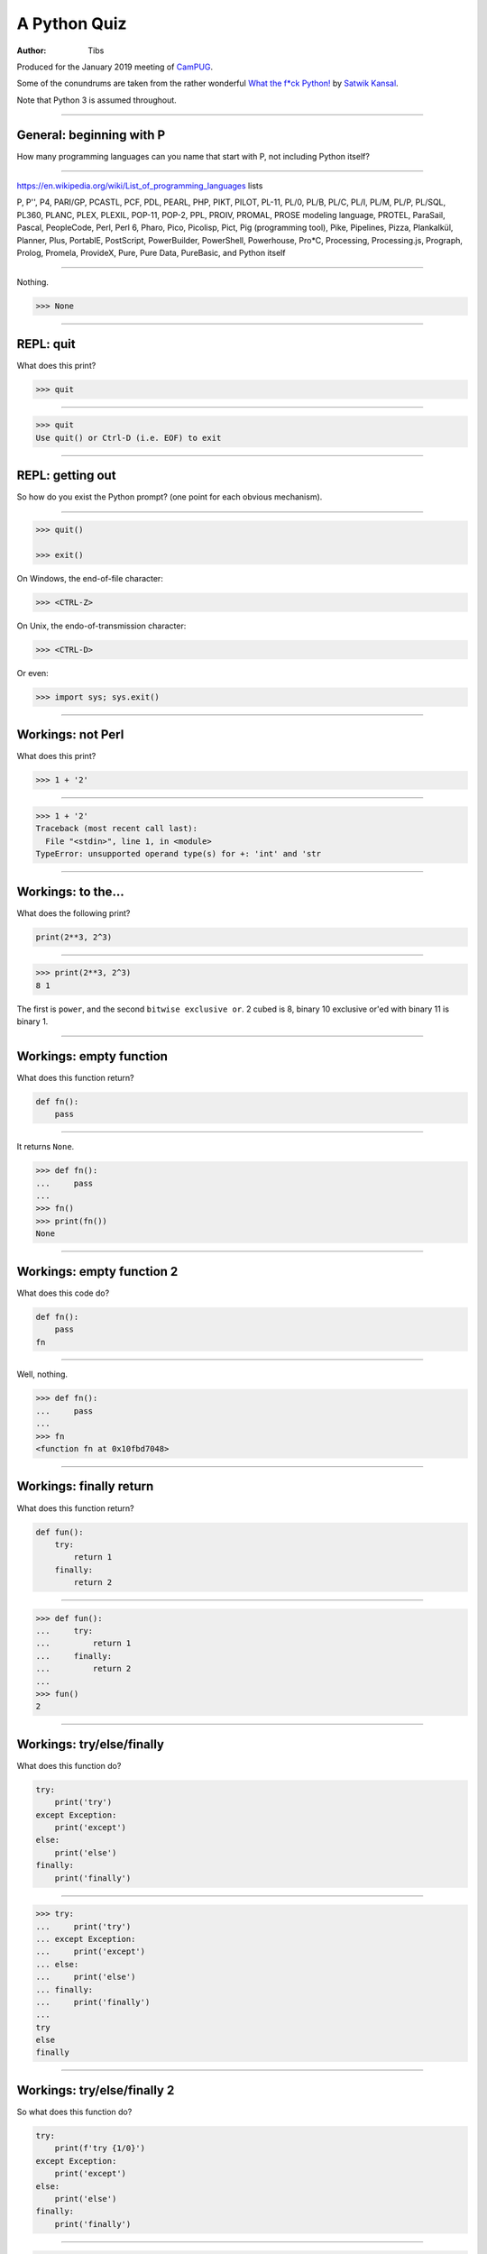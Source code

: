 =============
A Python Quiz
=============

:author: Tibs

Produced for the January 2019 meeting of CamPUG_.

Some of the conundrums are taken from the rather wonderful `What the f*ck Python!`_
by `Satwik Kansal`_.

.. _CamPUG: https://www.meetup.com/CamPUG/
.. _`What the f*ck Python!`: https://github.com/satwikkansal/wtfpython
.. _`Satwik Kansal`: http://www.satwikkansal.xyz/

Note that Python 3 is assumed throughout.

----

General: beginning with P
=========================

How many programming languages can you name that start with P, not including
Python itself?

----

https://en.wikipedia.org/wiki/List_of_programming_languages lists

P,
P'',
P4,
PARI/GP,
PCASTL,
PCF,
PDL,
PEARL,
PHP,
PIKT,
PILOT,
PL-11,
PL/0,
PL/B,
PL/C,
PL/I,
PL/M,
PL/P,
PL/SQL,
PL360,
PLANC,
PLEX,
PLEXIL,
POP-11,
POP-2,
PPL,
PROIV,
PROMAL,
PROSE modeling language,
PROTEL,
ParaSail,
Pascal,
PeopleCode,
Perl,
Perl 6,
Pharo,
Pico,
Picolisp,
Pict,
Pig (programming tool),
Pike,
Pipelines,
Pizza,
Plankalkül,
Planner,
Plus,
PortablE,
PostScript,
PowerBuilder,
PowerShell,
Powerhouse,
Pro*C,
Processing,
Processing.js,
Prograph,
Prolog,
Promela,
ProvideX,
Pure,
Pure Data,
PureBasic,
and Python itself

----

Nothing.

.. code:: python

  >>> None

----

REPL: quit
==========

What does this print?

.. code:: python

  >>> quit

----

.. code:: python

  >>> quit
  Use quit() or Ctrl-D (i.e. EOF) to exit

----

REPL: getting out
=================

So how do you exist the Python prompt? (one point for each obvious mechanism).

----

.. code:: python

  >>> quit()

  >>> exit()

On Windows, the end-of-file character:

.. code:: python

  >>> <CTRL-Z>

On Unix, the endo-of-transmission character:

.. code:: python

  >>> <CTRL-D>

Or even:

.. code:: python

  >>> import sys; sys.exit()


----

Workings: not Perl
==================

What does this print?

.. code:: python

  >>> 1 + '2'

----

.. code:: python

  >>> 1 + '2'
  Traceback (most recent call last):
    File "<stdin>", line 1, in <module>
  TypeError: unsupported operand type(s) for +: 'int' and 'str

.. ' to make vim coloriser happy


----

Workings: to the...
===================

What does the following print?

.. code:: python

    print(2**3, 2^3)

----

.. code:: python

  >>> print(2**3, 2^3)
  8 1

The first is ``power``, and the second ``bitwise exclusive or``.  2 cubed is
8, binary 10 exclusive or'ed with binary 11 is binary 1.


----

Workings: empty function
========================

What does this function return?

.. code:: python

  def fn():
      pass

----

It returns ``None``.

.. code:: python

  >>> def fn():
  ...     pass
  ...
  >>> fn()
  >>> print(fn())
  None

----

Workings: empty function 2
==========================

What does this code do?

.. code:: python

  def fn():
      pass
  fn

----

Well, nothing.

.. code:: python

  >>> def fn():
  ...     pass
  ...
  >>> fn
  <function fn at 0x10fbd7048>

----

Workings: finally return
========================

What does this function return?

.. code:: python

  def fun():
      try:
          return 1
      finally:
          return 2
  
----

.. code:: python

  >>> def fun():
  ...     try:
  ...         return 1
  ...     finally:
  ...         return 2
  ...
  >>> fun()
  2

----

Workings: try/else/finally
==========================

What does this function do?

.. code:: python

   try:
       print('try')
   except Exception:
       print('except')
   else:
       print('else')
   finally:
       print('finally')

----

.. code:: python

  >>> try:
  ...     print('try')
  ... except Exception:
  ...     print('except')
  ... else:
  ...     print('else')
  ... finally:
  ...     print('finally')
  ...
  try
  else
  finally

----

Workings: try/else/finally 2
============================

So what does this function do?

.. code:: python

   try:
       print(f'try {1/0}')
   except Exception:
       print('except')
   else:
       print('else')
   finally:
       print('finally')

----

.. code:: python

  >>> def fn():
  ...     try:
  ...         print(f'try {1/0}')
  ...     except Exception:
  ...         print('except')
  ...     else:
  ...         print('else')
  ...     finally:
  ...         print('finally')
  ...
  >>> fn()
  except
  finally

----

Workings: whose variable now?
=============================

What values should I expect to see printed out when I do the following?

.. code:: python

   class A:
       pass
  
   A.x = 1
   a = A()
   print(A.x, a.x)
   A.x = 2
   print(A.x, a.x)
   a.x = 3
   print(A.x, a.x)

----


.. code:: python

  >>> class A:
  ...     pass
  ...
  >>> A.x = 1
  >>> a = A()
  >>> print(A.x, a.x)
  1 1
  >>> A.x = 2
  >>> print(A.x, a.x)
  2 2
  >>> a.x = 3
  >>> print(A.x, a.x)
  2 3

----

Format strings
==============

Which is generally more useful, the first or second, and why?

.. code:: python

  print(f"The value is '{value}'")

.. code:: python

  print(f"The value is {value!r}")

----

Simple cases are simple:

.. code:: python

  >>> value = 'nine'
  >>> print(f"The value is '{value}' vs {value!r}")
  The value is 'nine' vs 'nine'

Quoting is not obvious:

.. code:: python

  >>> value = "they're ready"
  >>> print(f"The value is '{value}' vs {value!r}")
  The value is 'they're ready' vs "they're ready"

``1`` is not a string:

.. code:: python

  >>> value = 1
  >>> print(f"The value is '{value}' vs {value!r}")
  The value is '1' vs 1

.. Make vim colourisation happy "

----

Format strings 2
================

Which do you think looks simpler?

.. code:: python

    print('The value of %s is %r' % (name, value))
    print('The value of {} is {!r}'.format(name, value))
    print(f'The value of {name} is {value}')

(all produce the same output)

----

.. code:: python

    print('The value of %s is %r' % (name, value))
    print('The value of {} is {!r}'.format(name, value))
    print(f'The value of {name} is {value}')

This is a trick question - it's a personal opinion. In general, for something
this simple, I prefer the third.

-----

Tuples 1
========

How do you create an empty tuple?

----

.. code:: python

  >>> a = ()
  >>> a
  ()
  >>> type(a)
  <class 'tuple'>

----

Tuples 2
========

So how do you create a tuple of one item?

----

.. code:: python

  >>> a = 1,
  >>> a
  (1,)
  >>> type(a)
  <class 'tuple'>

or:

.. code:: python

  >>> a = (1,)
  >>> a
  (1,)
  >>> type(a)
  <class 'tuple'>

----

But the following doesn't work:

.. code:: python

  >>> a = (1)
  >>> a
  1
  >>> type(a)
  <class 'int'>


----

Workings: a natural extension
=============================

What do the values get set to in:

.. code:: python

    tup = (1, 2, 3, 4)
    a, *b, c = tup
    d, *e = tup

----

.. code:: python

  >>> tup = (1, 2, 3, 4)

  >>> a, *b, c = tup
  >>> print(a, b, c)
  1 [2, 3] 4

  >>> d, *e = tup
  >>> print(d, e)
  1 [2, 3, 4]

----

Conundrum: take care with %
===========================

What does the following do?

.. code:: python

  >>> a = 1, 2
  >>> print('a is %s' % a)

----

.. code:: python

  >>> a = 1, 2
  >>> print('a is %s' % a)
  Traceback (most recent call last):
    File "<stdin>", line 1, in <module>
  TypeError: not all arguments converted during string formatting

Which is why you see people doing:

.. code:: python

  >>> print('a is %s' % (a,))
  a is (1, 2)

or using:

.. code:: python

  >>> print(f'a is {a}')
  a is (1, 2)

----

Logging
=======

Given:

.. code:: python

  import logging
  logger = logging.getLogger(__name__)
  a = 3
  b = 4

Which is correct, the first, second or third, and why?

.. code:: python

  logger.info(f'A is {a} and B is {b}')

.. code:: python

  logger.info('A is %s and B is %r' % (a, b))

.. code:: python

  logger.info('A is %s and B is %r', a, b)

----

The third is correct:

.. code:: python

  logger.info('A is %s and B is %r', a, b)

as the logging callable will only construct the final string if the log
message is actually output. In the other two examples, the final string is
created when the ``logger.info`` call is made, even if the callable decides
not to output anything.

----


Workings: more equal than expected
==================================

After doing:

.. code:: python

  a = {}
  a[5] = 'five'
  a[5.0] = 'five point nought'
  a[5.1] = 'five point one'

what does the dictionary contain?

----

.. code:: python

  >>> a = {}
  >>> a[5] = 'five'
  >>> a[5.0] = 'five point nought'
  >>> a[5.1] = 'five point one'
  >>> a
  {5: 'five point nought', 5.1: 'five point one'}

Python regards ``5`` and ``5.0`` as equal (although not the same!)

.. code:: python

  >>> a[5.0]
  'five point nought'
  >>> 5 == 5.0
  True
  >>> 5 is 5.0
  >>> 5 is 5.0
  False

----

Workings: it's a what?
======================

OK, what does the dictionary contain after this?

.. code:: python

  b = {}
  b[0] = 'nought'
  b[1] = 'one'
  b[2] = 'two'
  b[False] = 'false'
  b[True] = 'true'

----

.. code:: python

  >>> b = {}
  >>> b[0] = 'nought'
  >>> b[1] = 'one'
  >>> b[2] = 'two'
  >>> b[False] = 'false'
  >>> b[True] = 'true'
  >>> b
  {0: 'false', 1: 'true', 2: 'two'}

For historical reasons, booleans are subtypes of integers.

.. code:: python

  >>> type(True)
  <class 'bool'>
  >>> isinstance(True, int)
  True
  >>> 1 == True
  True
  >>> True + True
  2

----

Conundrum: enumeration
======================

After doing:

.. code:: python

  some_string = "wtf"
  some_dict = {}
  for i, some_dict[i] in enumerate(some_string):
      pass

what does ``some_dict`` contain?

----

.. code:: python

  >>> some_string = "wtf"
  >>> some_dict = {}
  >>> for i, some_dict[i] in enumerate(some_string):
  ...     pass
  ...
  >>> print(some_dict)
  {0: 'w', 1: 't', 2: 'f'}

It's as if we did:

.. code:: python

  i, some_dict[i] = 0, 'w'
  i, some_dict[i] = 1, 't'
  i, some_dict[i] = 2, 'f'

----

Conundrum: in or not in
=======================

What results do the following produce? (one point for each one corect)

.. code:: python

   1 in [1,2,3]
   [1,2] in [1,2,3]
   'a' in 'abc'
   'ab' in 'abc'
   '' in 'abc'  # that's an empty string

----

.. code:: python

  >>> 1 in [1,2,3]
  True
  >>> [1,2] in [1,2,3]
  False
  >>> 'a' in 'abc'
  True
  >>> 'ab' in 'abc'
  True
  >>> '' in 'abc'
  True

----

Conundrum: C does the same
==========================

What does this print, and why?

.. code:: python

    print("Aha!""")

----

.. code:: python

  >>> print("Aha!""")
  Aha!

is the same as:

.. code:: python

  >>> print("Aha!" "")
  Aha!

which is the same as:

.. code:: python

  >>> print("Aha!" + "")
  Aha!

----

Conundrum: where did it go
==========================

What happens when the following tries to print ``e``?

.. code:: python

  e = 7
  try:
      raise Exception()
  except Exception as e:
      pass
  print(e)

----

.. code:: python

  >>> e = 7
  >>> try:
  ...   raise Exception()
  ... except Exception as e:
  ...   pass
  ...
  >>> print(e)
  NameError: name 'e' is not defined

----

When an ``except`` clause assigns an exception to a target (as here), that
value is cleared at the end of the exception code. So it as if:

.. code:: python

    except Exception as e:
        cope_with_it

is translated into

.. code:: python

    except Exception as e:
        try:
            cope_with_it
        finally:
            del e

----

Conundrum: follow through all the way
=====================================

After the following, what is ``a`` set to, and why?

.. code:: python

  a, b = a[b] = {}, 5

----

.. code:: python

  >>> a, b = a[b] = {}, 5
  >>> print(a)
  {5: ({...}, 5)}

----

Python defines assignment statements as::

    (target_list "=")+ (expression_list | yield_expression)

and says:

        An assignment statement evaluates the expression list (remember that
        this can be a single expression or a comma-separated list, the latter
        yielding a tuple) and assigns the single resulting object to each of
        the target lists, from left to right.

----

So our example is the same as doing:

.. code:: python

  >>> exp = {}, 5
  >>> print(exp)
  {} 5

  >>> a, b = exp
  >>> print(a, b)
  {} 5

Now, ``a`` refers to the same dictionary as in ``exp[0]``.

.. code:: python

  >>> a[5] = exp
  >>> print(a)
  {5: ({...}, 5)}

and we've got a recursive datastructure - the ``...`` above indicates this.

.. code:: python

  >>> a is exp[0] is a[5][0] is a[5][0][5][0]  # and so on
  True

----

Conundrum: mutation 1
=====================

What values do you expect to remain in ``list1`` after doing:

.. code:: python

  list1 = [1, 2, 3, 4]
  for item in list1:
    list1.remove(item)

----

.. code:: python

  >>> list1 = [1, 2, 3, 4]
  >>> for item in list1:
  ...   list1.remove(item)
  ...
  >>> print(list1)
  [2, 4]

We look at the list ``[1, 2, 3, 4]``, take its first value as ``item``,
and remove that, leaving us with ``[2, 3, 4]``.

Then we look at the list ``[2, 3, 4]`` and take its *second* value as
``item``, and remove that, leaving us with ``[2, 4]``.

There isn't a third value in ``[2, 4]``, so we're done.

----

Conundrum: mutation 2
=====================

What values do you expect to remain in ``list2`` after doing:

.. code:: python

  list2 = [1, 2, 3, 4]
  for index, item in enumerate(list2):
    list2.pop(index)

----

.. code:: python

  >>> list2 = [1, 2, 3, 4]
  >>> for index, item in enumerate(list2):
  ...   list2.pop(index)
  ...
  1
  3
  >>> print(list2)
  [2, 4]

We evaluate ``enumerate(list2)`` before the first loop, and that gives us an
iterator independent of the content of the list, which will return the values
``(0, 1)``, ``(1, 2)``, ``(2, 3)``, ``(3, 4)``.

So our first time round the loop we pop ``list2[0]`` from ``[1, 2, 3, 4]``.

The second time round we pop ``list[1]`` from ``[2, 3, 4]``, leaving us with
``[2, 4]``.

And the next time round, there isn't a ``list[2]`` in ``[2, 4]`` so we're
done.

-----

Conundrum: don't do this at home
================================

What does the following code print out?

.. code:: python

  def some_func(default_arg=[]):
      default_arg.append("ick")
      print(default_arg)

  some_func()
  some_func()
  some_func(['aha'])
  some_func()

----

.. code:: python

  >>> def some_func(arg=[]):
  ...     arg.append("ick")
  ...     print(arg)
  ...
  >>> some_func()
  ['ick']
  >>> some_func()
  ['ick', 'ick']
  >>> some_func(['aha'])
  ['aha', 'ick']
  >>> some_func()
  ['ick', 'ick', 'ick']

----

Perhaps we meant to do something more like:

.. code:: python

    def some_func(arg=None):
        if not arg:
            arg = []
        arg.append("ick")
        print(arg)

----

Conundrum: two things that are not the same
===========================================

What do we expect ``a`` and ``b`` to end up as?

.. code:: python

    a = [1, 2, 3, 4]
    b = a
    a = a + [5, 6, 7, 8]

----

.. code:: python

  >>> a = [1, 2, 3, 4]
  >>> b = a
  >>> a = a + [5, 6, 7, 8]
  >>> a
  [1, 2, 3, 4, 5, 6, 7, 8]
  >>> b
  [1, 2, 3, 4]

Our final ``a`` is a new list, not the same as the original ``a``.

----

Conundrum: two things that are not the same (reprise)
=====================================================

What about now?

.. code:: python

  a = [1, 2, 3, 4]
  b = a
  a += [5, 6, 7, 8]

----

.. code:: python

  >>> a = [1, 2, 3, 4]
  >>> b = a
  >>> a += [5, 6, 7, 8]
  >>> a
  [1, 2, 3, 4, 5, 6, 7, 8]
  >>> b
  [1, 2, 3, 4, 5, 6, 7, 8]

``+=`` is not guaranteed to be the same as using ``+`` on an object, and in
particular it does ``extend`` on a list. So ``a`` has its contents altered,
and ``b`` refers to the same object as ``a`` does.

----

Conundrum: unicode
==================

What does |unicode-integer| return?

----

|unicode-integer| returns ``123456789``

In Python, Decimal characters include digit characters, and all characters
that can be used to form decimal-radix numbers, e.g. ``U+0660, ARABIC-INDIC
DIGIT ZERO``.

.. int('١٢٣٤٥٦٧٨٩')`` - to get this to render via xelatex (and pandoc) seems
.. to be a pain - the default tt font doesn't have the requisite characters.
.. So let's fall back to a picture(!)

.. |unicode-integer| image:: unicode-integer.png
   :width: 152
   :height: 20
   :align: middle



----

Practicality: Why do we need self?
==================================

.. code:: python

  class A:
      def __init__(self, arg):
          self.arg = arg
      def incr(self):
          self.arg += 1

----

#. We need it as a method argument because it doesn't have to be called
   "self" - i.e., the programmer has to say what name to use.

   .. note:: Also, if we want to be able to pass it in (so we can call a
     method as ``<class_name>.<method_name>(<instance>, ...)``) then it helps
     to have an explicit place in the argument list for it. Although this is
     an edge case, and one could argue that it doesn't of itself *require*
     having `self` explicitly mentioned in the arguments.

#. We need it in a method body to differentiate between:

   .. code:: python

      A.arg = 3
      self.arg = 3
      arg = 3



.. vim: set filetype=rst tabstop=8 softtabstop=2 shiftwidth=2 expandtab:
